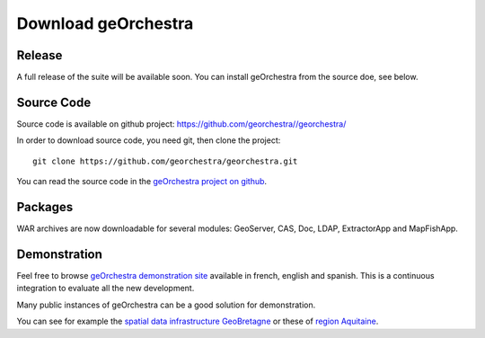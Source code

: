 .. _`georchestra.en.download.index`:

========================
Download geOrchestra
========================

Release
========

A full release of the suite will be available soon. You can install geOrchestra from 
the source doe, see below.

Source Code
============

Source code is available on github project: https://github.com/georchestra//georchestra/ 

In order to download source code, you need git, then clone the project::
  
  git clone https://github.com/georchestra/georchestra.git  

You can read the source code in the `geOrchestra project on github <https://github.com/georchestra>`_.

Packages
=========

WAR archives are now downloadable for several modules: GeoServer, CAS, Doc, LDAP, ExtractorApp and MapFishApp.


Demonstration
===============

Feel free to browse `geOrchestra demonstration site <http://sdi.georchestra.org>`_ available in french, english and spanish.
This is a continuous integration to evaluate all the new development.

Many public instances of geOrchestra can be a good solution for demonstration. 

You can see for example the `spatial data infrastructure GeoBretagne <http://geobretagne.fr/accueil/>`_ or these of `region Aquitaine <http://www.pigma.org/>`_.
